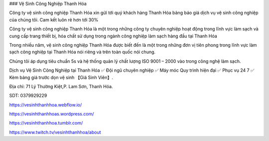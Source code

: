 ### Vệ Sinh Công Nghiệp Thanh Hóa

Công ty vệ sinh công nghiệp Thanh Hóa xin gửi tới quý khách hàng Thanh Hóa bảng báo giá dịch vụ vệ sinh công nghiệp của chúng tôi. Cam kết luôn rẻ hơn tới 30% 

Công ty vệ sinh công nghiệp Thanh Hóa là một trong những công ty chuyên nghiệp hoạt động trong lĩnh vực làm sạch và cung cấp trang thiết bị, hóa chất sử dụng trong ngành công nghiệp làm sạch hàng đầu tại Thanh Hóa

Trong nhiều năm, vệ sinh công nghiệp Thanh Hóa được biết đến là một trong những đơn vị tiên phong trong lĩnh vực làm sạch công nghiệp tại Thanh Hóa nói riêng và trên toàn quốc nói chung.

Chúng tôi áp dụng tiêu chuẩn 5s và hệ thống quản lý chất lượng ISO 9001 – 2000 vào trong công nghệ làm sạch.

Dịch vụ Vệ Sinh Công Nghiệp tại Thanh Hóa ✅ Đội ngũ chuyên nghiệp ✅ Máy móc Quy trình hiện đại ✅ Phục vụ 24 7 ✅ Kèm bảng giá trước dọn vệ sinh 【Giá Sinh Viên】. 

Địa chỉ: 71 Lý Thường Kiệt,P. Lam Sơn, Thanh Hóa. 

SDT: 0379929229

https://vesinhthanhhoa.webflow.io/

https://vesinhthanhhoas.wordpress.com/

https://vesinhthanhhoa.tumblr.com/

https://www.twitch.tv/vesinhthanhhoa/about
